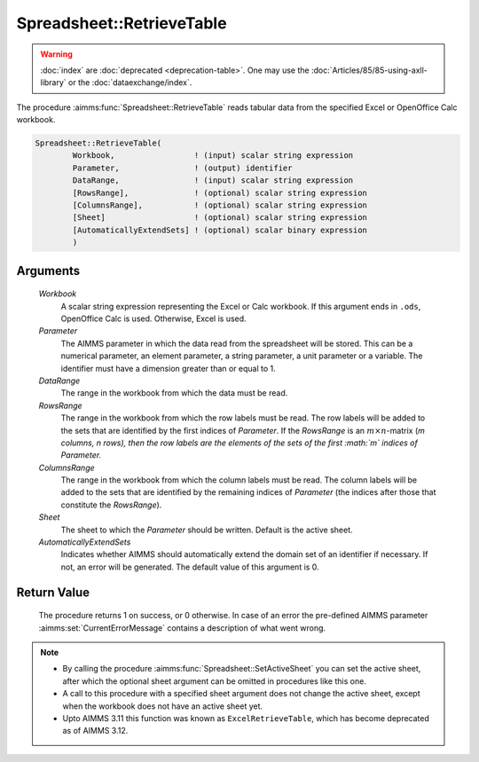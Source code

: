 .. aimms:procedure:: Spreadsheet::RetrieveTable(Workbook, Parameter, DataRange, RowsRange, ColumnsRange, Sheet, AutomaticallyExtendSets)

.. _Spreadsheet::RetrieveTable:

Spreadsheet::RetrieveTable
==========================

.. warning::

  :doc:`index` are :doc:`deprecated <deprecation-table>`. One may use the :doc:`Articles/85/85-using-axll-library` or the :doc:`dataexchange/index`.

The procedure :aimms:func:`Spreadsheet::RetrieveTable` reads tabular data from the
specified Excel or OpenOffice Calc workbook.

.. code-block:: aimms

    Spreadsheet::RetrieveTable(
            Workbook,                 ! (input) scalar string expression
            Parameter,                ! (output) identifier
            DataRange,                ! (input) scalar string expression
            [RowsRange],              ! (optional) scalar string expression
            [ColumnsRange],           ! (optional) scalar string expression
            [Sheet]                   ! (optional) scalar string expression
            [AutomaticallyExtendSets] ! (optional) scalar binary expression
            )

Arguments
---------

    *Workbook*
        A scalar string expression representing the Excel or Calc workbook. If
        this argument ends in ``.ods``, OpenOffice Calc is used. Otherwise,
        Excel is used.

    *Parameter*
        The AIMMS parameter in which the data read from the spreadsheet will be
        stored. This can be a numerical parameter, an element parameter, a
        string parameter, a unit parameter or a variable. The identifier must
        have a dimension greater than or equal to 1.

    *DataRange*
        The range in the workbook from which the data must be read.

    *RowsRange*
        The range in the workbook from which the row labels must be read. The
        row labels will be added to the sets that are identified by the first
        indices of *Parameter*. If the *RowsRange* is an
        :math:`m \times n`-matrix (*m columns, n rows), then the row labels are
        the elements of the sets of the first :math:`m` indices of Parameter.*

    *ColumnsRange*
        The range in the workbook from which the column labels must be read. The
        column labels will be added to the sets that are identified by the
        remaining indices of *Parameter* (the indices after those that
        constitute the *RowsRange*).

    *Sheet*
        The sheet to which the *Parameter* should be written. Default is the
        active sheet.

    *AutomaticallyExtendSets*
        Indicates whether AIMMS should automatically extend the domain set of an
        identifier if necessary. If not, an error will be generated. The default
        value of this argument is 0.

Return Value
------------

    The procedure returns 1 on success, or 0 otherwise. In case of an error
    the pre-defined AIMMS parameter :aimms:set:`CurrentErrorMessage` contains a description of what
    went wrong.

.. note::

    -  By calling the procedure :aimms:func:`Spreadsheet::SetActiveSheet` you can set the active sheet,
       after which the optional sheet argument can be omitted in procedures
       like this one.

    -  A call to this procedure with a specified sheet argument does not
       change the active sheet, except when the workbook does not have an
       active sheet yet.

    -  Upto AIMMS 3.11 this function was known as ``ExcelRetrieveTable``,
       which has become deprecated as of AIMMS 3.12.


